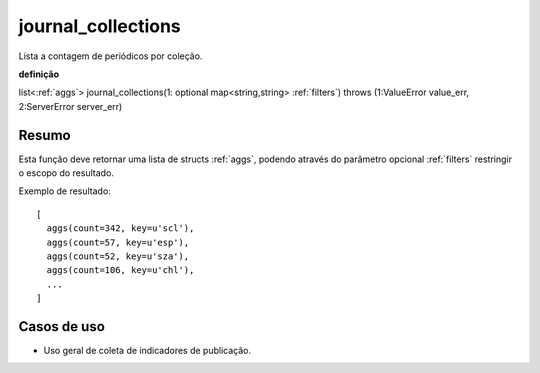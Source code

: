 .. _journal_collections:

journal_collections
---------------------

Lista a contagem de periódicos por coleção.

**definição**

list<:ref:`aggs`> journal_collections(1: optional map<string,string> :ref:`filters`) throws (1:ValueError value_err, 2:ServerError server_err)

Resumo
``````

Esta função deve retornar uma lista de structs :ref:`aggs`, podendo através do
parâmetro opcional :ref:`filters` restringir o escopo do resultado.

Exemplo de resultado::

  [
    aggs(count=342, key=u'scl'),
    aggs(count=57, key=u'esp'),
    aggs(count=52, key=u'sza'),
    aggs(count=106, key=u'chl'),
    ...
  ]

Casos de uso
````````````

* Uso geral de coleta de indicadores de publicação.

